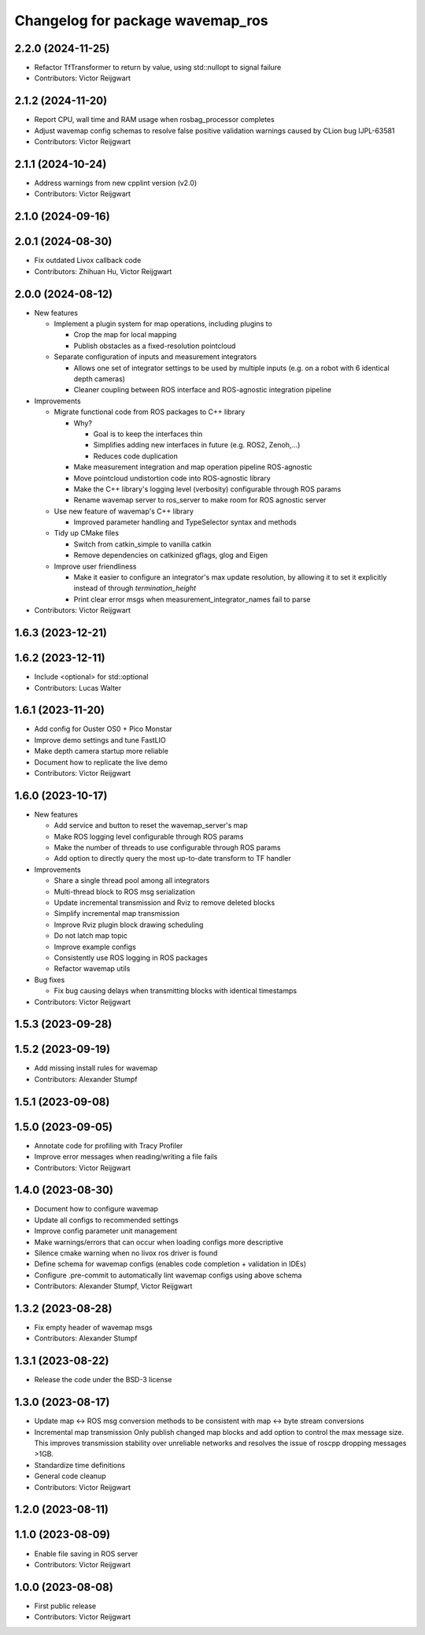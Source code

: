 ^^^^^^^^^^^^^^^^^^^^^^^^^^^^^^^^^
Changelog for package wavemap_ros
^^^^^^^^^^^^^^^^^^^^^^^^^^^^^^^^^

2.2.0 (2024-11-25)
------------------
* Refactor TfTransformer to return by value, using std::nullopt to signal failure
* Contributors: Victor Reijgwart

2.1.2 (2024-11-20)
------------------
* Report CPU, wall time and RAM usage when rosbag_processor completes
* Adjust wavemap config schemas to resolve false positive validation warnings caused by CLion bug IJPL-63581
* Contributors: Victor Reijgwart

2.1.1 (2024-10-24)
------------------
* Address warnings from new cpplint version (v2.0)
* Contributors: Victor Reijgwart

2.1.0 (2024-09-16)
------------------

2.0.1 (2024-08-30)
------------------
* Fix outdated Livox callback code
* Contributors: Zhihuan Hu, Victor Reijgwart

2.0.0 (2024-08-12)
------------------
* New features

  * Implement a plugin system for map operations, including plugins to

    * Crop the map for local mapping
    * Publish obstacles as a fixed-resolution pointcloud

  * Separate configuration of inputs and measurement integrators

    * Allows one set of integrator settings to be used by multiple inputs (e.g. on a robot with 6 identical depth cameras)
    * Cleaner coupling between ROS interface and ROS-agnostic integration pipeline

* Improvements

  * Migrate functional code from ROS packages to C++ library

    * Why?

      * Goal is to keep the interfaces thin
      * Simplifies adding new interfaces in future (e.g. ROS2, Zenoh,...)
      * Reduces code duplication

    * Make measurement integration and map operation pipeline ROS-agnostic
    * Move pointcloud undistortion code into ROS-agnostic library
    * Make the C++ library's logging level (verbosity) configurable through ROS params
    * Rename wavemap server to ros_server to make room for ROS agnostic server

  * Use new feature of wavemap's C++ library

    * Improved parameter handling and TypeSelector syntax and methods

  * Tidy up CMake files

    * Switch from catkin_simple to vanilla catkin
    * Remove dependencies on catkinized gflags, glog and Eigen

  * Improve user friendliness

    * Make it easier to configure an integrator's max update resolution, by allowing it to set it explicitly instead of through `termination_height`
    * Print clear error msgs when measurement_integrator_names fail to parse

* Contributors: Victor Reijgwart

1.6.3 (2023-12-21)
------------------

1.6.2 (2023-12-11)
------------------
* Include <optional> for std::optional
* Contributors: Lucas Walter

1.6.1 (2023-11-20)
------------------
* Add config for Ouster OS0 + Pico Monstar
* Improve demo settings and tune FastLIO
* Make depth camera startup more reliable
* Document how to replicate the live demo
* Contributors: Victor Reijgwart

1.6.0 (2023-10-17)
------------------
* New features

  * Add service and button to reset the wavemap_server's map
  * Make ROS logging level configurable through ROS params
  * Make the number of threads to use configurable through ROS params
  * Add option to directly query the most up-to-date transform to TF handler

* Improvements

  * Share a single thread pool among all integrators
  * Multi-thread block to ROS msg serialization
  * Update incremental transmission and Rviz to remove deleted blocks
  * Simplify incremental map transmission
  * Improve Rviz plugin block drawing scheduling
  * Do not latch map topic
  * Improve example configs
  * Consistently use ROS logging in ROS packages
  * Refactor wavemap utils

* Bug fixes

  * Fix bug causing delays when transmitting blocks with identical timestamps

* Contributors: Victor Reijgwart

1.5.3 (2023-09-28)
------------------

1.5.2 (2023-09-19)
------------------
* Add missing install rules for wavemap
* Contributors: Alexander Stumpf

1.5.1 (2023-09-08)
------------------

1.5.0 (2023-09-05)
------------------
* Annotate code for profiling with Tracy Profiler
* Improve error messages when reading/writing a file fails
* Contributors: Victor Reijgwart

1.4.0 (2023-08-30)
------------------
* Document how to configure wavemap
* Update all configs to recommended settings
* Improve config parameter unit management
* Make warnings/errors that can occur when loading configs more descriptive
* Silence cmake warning when no livox ros driver is found
* Define schema for wavemap configs (enables code completion + validation in IDEs)
* Configure .pre-commit to automatically lint wavemap configs using above schema
* Contributors: Alexander Stumpf, Victor Reijgwart

1.3.2 (2023-08-28)
------------------
* Fix empty header of wavemap msgs
* Contributors: Alexander Stumpf

1.3.1 (2023-08-22)
------------------
* Release the code under the BSD-3 license

1.3.0 (2023-08-17)
------------------
* Update map <-> ROS msg conversion methods to be consistent with map <-> byte stream conversions
* Incremental map transmission
  Only publish changed map blocks and add option to control the max message size. This improves transmission stability over unreliable networks and resolves the issue of roscpp dropping messages >1GB.
* Standardize time definitions
* General code cleanup
* Contributors: Victor Reijgwart

1.2.0 (2023-08-11)
------------------

1.1.0 (2023-08-09)
------------------
* Enable file saving in ROS server
* Contributors: Victor Reijgwart

1.0.0 (2023-08-08)
------------------
* First public release
* Contributors: Victor Reijgwart
